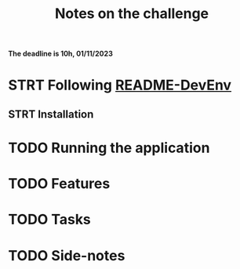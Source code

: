 #+title: Notes on the challenge

*The deadline is 10h, 01/11/2023*

* STRT Following [[https://gitlab.com/devprodexp/nameko-devexp/-/blob/main/README-DevEnv.md][README-DevEnv]]
DEADLINE: <2023-10-27 Fri> SCHEDULED: <2023-10-26 Thu>
** STRT Installation
DEADLINE: <2023-10-26 Thu> SCHEDULED: <2023-10-26 Thu>
* TODO Running the application
DEADLINE: <2023-10-27 Fri> SCHEDULED: <2023-10-27 Fri>
* TODO Features
DEADLINE: <2023-10-28 Sat> SCHEDULED: <2023-10-27 Fri>
* TODO Tasks
DEADLINE: <2023-10-29 Sun> SCHEDULED: <2023-10-28 Sat>
* TODO Side-notes
DEADLINE: <2023-11-01 Wed> SCHEDULED: <2023-10-26 Thu>
